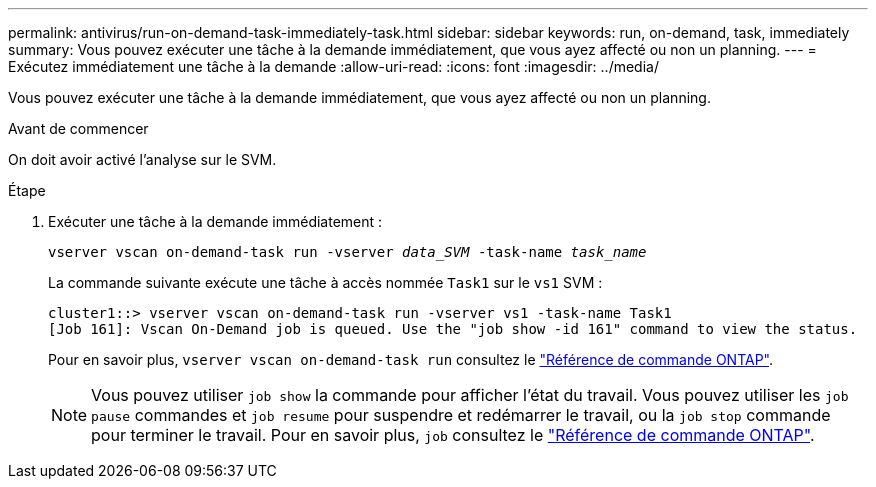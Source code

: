 ---
permalink: antivirus/run-on-demand-task-immediately-task.html 
sidebar: sidebar 
keywords: run, on-demand, task, immediately 
summary: Vous pouvez exécuter une tâche à la demande immédiatement, que vous ayez affecté ou non un planning. 
---
= Exécutez immédiatement une tâche à la demande
:allow-uri-read: 
:icons: font
:imagesdir: ../media/


[role="lead"]
Vous pouvez exécuter une tâche à la demande immédiatement, que vous ayez affecté ou non un planning.

.Avant de commencer
On doit avoir activé l'analyse sur le SVM.

.Étape
. Exécuter une tâche à la demande immédiatement :
+
`vserver vscan on-demand-task run -vserver _data_SVM_ -task-name _task_name_`

+
La commande suivante exécute une tâche à accès nommée `Task1` sur le `vs1` SVM :

+
[listing]
----
cluster1::> vserver vscan on-demand-task run -vserver vs1 -task-name Task1
[Job 161]: Vscan On-Demand job is queued. Use the "job show -id 161" command to view the status.
----
+
Pour en savoir plus, `vserver vscan on-demand-task run` consultez le link:https://docs.netapp.com/us-en/ontap-cli/vserver-vscan-on-demand-task-run.html["Référence de commande ONTAP"^].

+

NOTE: Vous pouvez utiliser `job show` la commande pour afficher l'état du travail. Vous pouvez utiliser les `job pause` commandes et `job resume` pour suspendre et redémarrer le travail, ou la `job stop` commande pour terminer le travail. Pour en savoir plus, `job` consultez le link:https://docs.netapp.com/us-en/ontap-cli/search.html?q=job["Référence de commande ONTAP"^].


